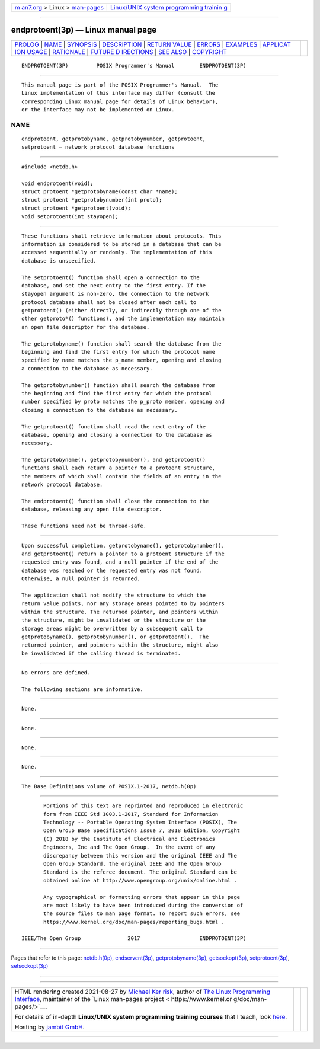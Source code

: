 .. container:: page-top

.. container:: nav-bar

   +----------------------------------+----------------------------------+
   | `m                               | `Linux/UNIX system programming   |
   | an7.org <../../../index.html>`__ | trainin                          |
   | > Linux >                        | g <http://man7.org/training/>`__ |
   | `man-pages <../index.html>`__    |                                  |
   +----------------------------------+----------------------------------+

--------------

endprotoent(3p) — Linux manual page
===================================

+-----------------------------------+-----------------------------------+
| `PROLOG <#PROLOG>`__ \|           |                                   |
| `NAME <#NAME>`__ \|               |                                   |
| `SYNOPSIS <#SYNOPSIS>`__ \|       |                                   |
| `DESCRIPTION <#DESCRIPTION>`__ \| |                                   |
| `RETURN VALUE <#RETURN_VALUE>`__  |                                   |
| \| `ERRORS <#ERRORS>`__ \|        |                                   |
| `EXAMPLES <#EXAMPLES>`__ \|       |                                   |
| `APPLICAT                         |                                   |
| ION USAGE <#APPLICATION_USAGE>`__ |                                   |
| \| `RATIONALE <#RATIONALE>`__ \|  |                                   |
| `FUTURE D                         |                                   |
| IRECTIONS <#FUTURE_DIRECTIONS>`__ |                                   |
| \| `SEE ALSO <#SEE_ALSO>`__ \|    |                                   |
| `COPYRIGHT <#COPYRIGHT>`__        |                                   |
+-----------------------------------+-----------------------------------+
| .. container:: man-search-box     |                                   |
+-----------------------------------+-----------------------------------+

::

   ENDPROTOENT(3P)         POSIX Programmer's Manual        ENDPROTOENT(3P)


-----------------------------------------------------

::

          This manual page is part of the POSIX Programmer's Manual.  The
          Linux implementation of this interface may differ (consult the
          corresponding Linux manual page for details of Linux behavior),
          or the interface may not be implemented on Linux.

NAME
-------------------------------------------------

::

          endprotoent, getprotobyname, getprotobynumber, getprotoent,
          setprotoent — network protocol database functions


---------------------------------------------------------

::

          #include <netdb.h>

          void endprotoent(void);
          struct protoent *getprotobyname(const char *name);
          struct protoent *getprotobynumber(int proto);
          struct protoent *getprotoent(void);
          void setprotoent(int stayopen);


---------------------------------------------------------------

::

          These functions shall retrieve information about protocols. This
          information is considered to be stored in a database that can be
          accessed sequentially or randomly. The implementation of this
          database is unspecified.

          The setprotoent() function shall open a connection to the
          database, and set the next entry to the first entry. If the
          stayopen argument is non-zero, the connection to the network
          protocol database shall not be closed after each call to
          getprotoent() (either directly, or indirectly through one of the
          other getproto*() functions), and the implementation may maintain
          an open file descriptor for the database.

          The getprotobyname() function shall search the database from the
          beginning and find the first entry for which the protocol name
          specified by name matches the p_name member, opening and closing
          a connection to the database as necessary.

          The getprotobynumber() function shall search the database from
          the beginning and find the first entry for which the protocol
          number specified by proto matches the p_proto member, opening and
          closing a connection to the database as necessary.

          The getprotoent() function shall read the next entry of the
          database, opening and closing a connection to the database as
          necessary.

          The getprotobyname(), getprotobynumber(), and getprotoent()
          functions shall each return a pointer to a protoent structure,
          the members of which shall contain the fields of an entry in the
          network protocol database.

          The endprotoent() function shall close the connection to the
          database, releasing any open file descriptor.

          These functions need not be thread-safe.


-----------------------------------------------------------------

::

          Upon successful completion, getprotobyname(), getprotobynumber(),
          and getprotoent() return a pointer to a protoent structure if the
          requested entry was found, and a null pointer if the end of the
          database was reached or the requested entry was not found.
          Otherwise, a null pointer is returned.

          The application shall not modify the structure to which the
          return value points, nor any storage areas pointed to by pointers
          within the structure. The returned pointer, and pointers within
          the structure, might be invalidated or the structure or the
          storage areas might be overwritten by a subsequent call to
          getprotobyname(), getprotobynumber(), or getprotoent().  The
          returned pointer, and pointers within the structure, might also
          be invalidated if the calling thread is terminated.


-----------------------------------------------------

::

          No errors are defined.

          The following sections are informative.


---------------------------------------------------------

::

          None.


---------------------------------------------------------------------------

::

          None.


-----------------------------------------------------------

::

          None.


---------------------------------------------------------------------------

::

          None.


---------------------------------------------------------

::

          The Base Definitions volume of POSIX.1‐2017, netdb.h(0p)


-----------------------------------------------------------

::

          Portions of this text are reprinted and reproduced in electronic
          form from IEEE Std 1003.1-2017, Standard for Information
          Technology -- Portable Operating System Interface (POSIX), The
          Open Group Base Specifications Issue 7, 2018 Edition, Copyright
          (C) 2018 by the Institute of Electrical and Electronics
          Engineers, Inc and The Open Group.  In the event of any
          discrepancy between this version and the original IEEE and The
          Open Group Standard, the original IEEE and The Open Group
          Standard is the referee document. The original Standard can be
          obtained online at http://www.opengroup.org/unix/online.html .

          Any typographical or formatting errors that appear in this page
          are most likely to have been introduced during the conversion of
          the source files to man page format. To report such errors, see
          https://www.kernel.org/doc/man-pages/reporting_bugs.html .

   IEEE/The Open Group               2017                   ENDPROTOENT(3P)

--------------

Pages that refer to this page:
`netdb.h(0p) <../man0/netdb.h.0p.html>`__, 
`endservent(3p) <../man3/endservent.3p.html>`__, 
`getprotobyname(3p) <../man3/getprotobyname.3p.html>`__, 
`getsockopt(3p) <../man3/getsockopt.3p.html>`__, 
`setprotoent(3p) <../man3/setprotoent.3p.html>`__, 
`setsockopt(3p) <../man3/setsockopt.3p.html>`__

--------------

--------------

.. container:: footer

   +-----------------------+-----------------------+-----------------------+
   | HTML rendering        |                       | |Cover of TLPI|       |
   | created 2021-08-27 by |                       |                       |
   | `Michael              |                       |                       |
   | Ker                   |                       |                       |
   | risk <https://man7.or |                       |                       |
   | g/mtk/index.html>`__, |                       |                       |
   | author of `The Linux  |                       |                       |
   | Programming           |                       |                       |
   | Interface <https:     |                       |                       |
   | //man7.org/tlpi/>`__, |                       |                       |
   | maintainer of the     |                       |                       |
   | `Linux man-pages      |                       |                       |
   | project <             |                       |                       |
   | https://www.kernel.or |                       |                       |
   | g/doc/man-pages/>`__. |                       |                       |
   |                       |                       |                       |
   | For details of        |                       |                       |
   | in-depth **Linux/UNIX |                       |                       |
   | system programming    |                       |                       |
   | training courses**    |                       |                       |
   | that I teach, look    |                       |                       |
   | `here <https://ma     |                       |                       |
   | n7.org/training/>`__. |                       |                       |
   |                       |                       |                       |
   | Hosting by `jambit    |                       |                       |
   | GmbH                  |                       |                       |
   | <https://www.jambit.c |                       |                       |
   | om/index_en.html>`__. |                       |                       |
   +-----------------------+-----------------------+-----------------------+

--------------

.. container:: statcounter

   |Web Analytics Made Easy - StatCounter|

.. |Cover of TLPI| image:: https://man7.org/tlpi/cover/TLPI-front-cover-vsmall.png
   :target: https://man7.org/tlpi/
.. |Web Analytics Made Easy - StatCounter| image:: https://c.statcounter.com/7422636/0/9b6714ff/1/
   :class: statcounter
   :target: https://statcounter.com/
